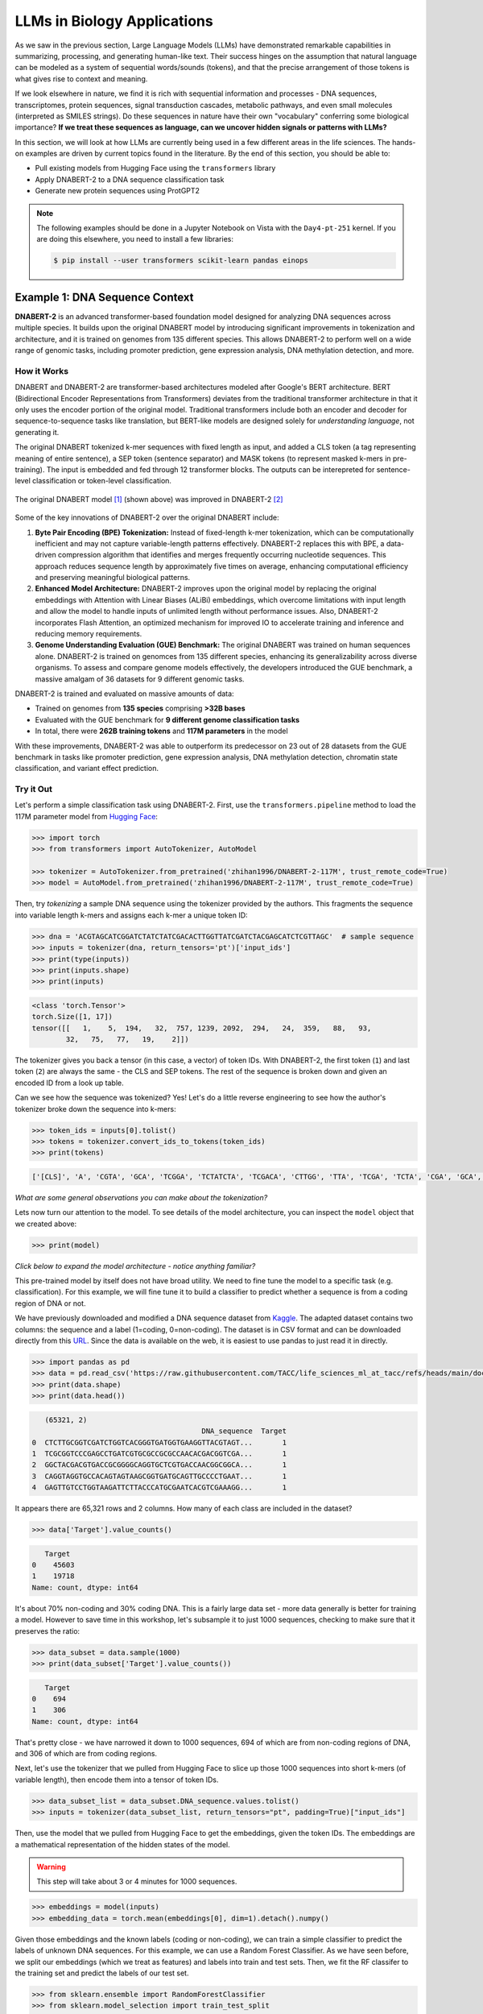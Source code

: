 LLMs in Biology Applications
============================

As we saw in the previous section, Large Language Models (LLMs) have demonstrated remarkable
capabilities in summarizing, processing, and generating human-like text. Their success hinges on the
assumption that natural language can be modeled as a system of sequential words/sounds (tokens), and
that the precise arrangement of those tokens is what gives rise to context and meaning.

If we look elsewhere in nature, we find it is rich with sequential information and processes - DNA
sequences, transcriptomes, protein sequences, signal transduction cascades, metabolic pathways, and
even small molecules (interpreted as SMILES strings). Do these sequences in nature have their own
"vocabulary" conferring some biological importance? **If we treat these sequences as language, can
we uncover hidden signals or patterns with LLMs?**

In this section, we will look at how LLMs are currently being used in a few different areas in the
life sciences. The hands-on examples are driven by current topics found in the literature. By the
end of this section, you should be able to:

* Pull existing models from Hugging Face using the ``transformers`` library
* Apply DNABERT-2 to a DNA sequence classification task
* Generate new protein sequences using ProtGPT2

.. note:: 

   The following examples should be done in a Jupyter Notebook on Vista with the ``Day4-pt-251``
   kernel. If you are doing this elsewhere, you need to install a few libraries:

   .. code-block:: console

       $ pip install --user transformers scikit-learn pandas einops


Example 1: DNA Sequence Context
-------------------------------

**DNABERT-2** is an advanced transformer-based foundation model designed for analyzing DNA sequences
across multiple species. It builds upon the original DNABERT model by introducing significant
improvements in tokenization and architecture, and it is trained on genomes from 135 different
species. This allows DNABERT-2 to perform well on a wide range of genomic tasks, including promoter
prediction, gene expression analysis, DNA methylation detection, and more.


How it Works
^^^^^^^^^^^^

DNABERT and DNABERT-2 are transformer-based architectures modeled after Google's BERT architecture.
BERT (Bidirectional Encoder Representations from Transformers) deviates from the traditional 
transformer architecture in that it only uses the encoder portion of the original model. Traditional
transformers include both an encoder and decoder for sequence-to-sequence tasks like translation,
but BERT-like models are designed solely for *understanding language*, not generating it.

The original DNABERT tokenized k-mer sequences with fixed length as input, and added a CLS token (a
tag representing meaning of entire sentence), a SEP token (sentence separator) and MASK tokens (to
represent masked k-mers in pre-training). The input is embedded and fed through 12 transformer
blocks. The outputs can be interepreted for sentence-level classification or token-level
classification.

.. figure:: ./images/dnabert_model.png
   :width: 800
   :align: center

   The original DNABERT model [1]_ (shown above) was improved in DNABERT-2 [2]_


Some of the key innovations of DNABERT-2 over the original DNABERT include:

1. **Byte Pair Encoding (BPE) Tokenization:** Instead of fixed-length k-mer tokenization, which can
   be computationally inefficient and may not capture variable-length patterns effectively.
   DNABERT-2 replaces this with BPE, a data-driven compression algorithm that identifies and merges
   frequently occurring nucleotide sequences. This approach reduces sequence length by approximately
   five times on average, enhancing computational efficiency and preserving meaningful biological
   patterns.

2. **Enhanced Model Architecture:** DNABERT-2 improves upon the original model by replacing the
   original embeddings with Attention with Linear Biases (ALiBi) embeddings, which overcome
   limitations with input length and allow the model to handle inputs of unlimited length without
   performance issues. Also, DNABERT-2 incorporates Flash Attention, an optimized mechanism for 
   improved IO to accelerate training and inference and reducing memory requirements.

3. **Genome Understanding Evaluation (GUE) Benchmark:** The original DNABERT was trained on human
   sequences alone. DNABERT-2 is trained on genomces from 135 different species, enhancing its
   generalizability across diverse organisms. To assess and compare genome models effectively, the
   developers introduced the GUE benchmark, a massive amalgam of 36 datasets for 9 different genomic
   tasks.


DNABERT-2 is trained and evaluated on massive amounts of data:

* Trained on genomes from **135 species** comprising **>32B bases**
* Evaluated with the GUE benchmark for **9 different genome classification tasks**
* In total, there were **262B training tokens** and **117M parameters** in the model

With these improvements, DNABERT-2 was able to outperform its predecessor on 23 out of 28 datasets 
from the GUE benchmark in tasks like promoter prediction, gene expression analysis, DNA methylation
detection, chromatin state classification, and variant effect prediction.


Try it Out
^^^^^^^^^^

Let's perform a simple classification task using DNABERT-2. First, use the ``transformers.pipeline``
method to load the 117M parameter model from
`Hugging Face <https://huggingface.co/zhihan1996/DNABERT-2-117M>`__:

.. code-block:: python

   >>> import torch
   >>> from transformers import AutoTokenizer, AutoModel

   >>> tokenizer = AutoTokenizer.from_pretrained('zhihan1996/DNABERT-2-117M', trust_remote_code=True)
   >>> model = AutoModel.from_pretrained('zhihan1996/DNABERT-2-117M', trust_remote_code=True)

Then, try *tokenizing* a sample DNA sequence using the tokenizer provided by the authors. This
fragments the sequence into variable length k-mers and assigns each k-mer a unique token ID:

.. code-block:: python

   >>> dna = 'ACGTAGCATCGGATCTATCTATCGACACTTGGTTATCGATCTACGAGCATCTCGTTAGC'  # sample sequence
   >>> inputs = tokenizer(dna, return_tensors='pt')['input_ids']
   >>> print(type(inputs))
   >>> print(inputs.shape)
   >>> print(inputs)

.. code-block:: text

   <class 'torch.Tensor'>
   torch.Size([1, 17])
   tensor([[   1,    5,  194,   32,  757, 1239, 2092,  294,   24,  359,   88,   93,
           32,   75,   77,   19,    2]])

The tokenizer gives you back a tensor (in this case, a vector) of token IDs. With DNABERT-2, the
first token (``1``) and last token (``2``) are always the same - the CLS and SEP tokens. The rest of
the sequence is broken down and given an encoded ID from a look up table.

Can we see how the sequence was tokenized? Yes! Let's do a little reverse engineering to see how
the author's tokenizer broke down the sequence into k-mers:

.. code-block:: python

   >>> token_ids = inputs[0].tolist()
   >>> tokens = tokenizer.convert_ids_to_tokens(token_ids)
   >>> print(tokens)

.. code-block:: text

   ['[CLS]', 'A', 'CGTA', 'GCA', 'TCGGA', 'TCTATCTA', 'TCGACA', 'CTTGG', 'TTA', 'TCGA', 'TCTA', 'CGA', 'GCA', 'TCTC', 'GTTA', 'GC', '[SEP]']

*What are some general observations you can make about the tokenization?*

Lets now turn our attention to the model. To see details of the model architecture, you can inspect
the ``model`` object that we created above: 

.. code-block:: python

   >>> print(model)

*Click below to expand the model architecture - notice anything familiar?*

.. toggle::

   .. code-block:: text

      BertModel(
        (embeddings): BertEmbeddings(
          (word_embeddings): Embedding(4096, 768)
          (token_type_embeddings): Embedding(2, 768)
          (LayerNorm): LayerNorm((768,), eps=1e-12, elementwise_affine=True)
          (dropout): Dropout(p=0.1, inplace=False)
        )
        (encoder): BertEncoder(
          (layer): ModuleList(
            (0-11): 12 x BertLayer(
              (attention): BertUnpadAttention(
                (self): BertUnpadSelfAttention(
                  (dropout): Dropout(p=0.0, inplace=False)
                  (Wqkv): Linear(in_features=768, out_features=2304, bias=True)
                )
                (output): BertSelfOutput(
                  (dense): Linear(in_features=768, out_features=768, bias=True)
                  (LayerNorm): LayerNorm((768,), eps=1e-12, elementwise_affine=True)
                  (dropout): Dropout(p=0.1, inplace=False)
                )
              )
              (mlp): BertGatedLinearUnitMLP(
                (gated_layers): Linear(in_features=768, out_features=6144, bias=False)
                (act): GELU(approximate='none')
                (wo): Linear(in_features=3072, out_features=768, bias=True)
                (dropout): Dropout(p=0.1, inplace=False)
                (layernorm): LayerNorm((768,), eps=1e-12, elementwise_affine=True)
              )
            )
          )
        )
        (pooler): BertPooler(
          (dense): Linear(in_features=768, out_features=768, bias=True)
          (activation): Tanh()
        )
      )

This pre-trained model by itself does not have broad utility. We need to fine tune the model to a 
specific task (e.g. classification). For this example, we will fine tune it to build a classifier
to predict whether a sequence is from a coding region of DNA or not.

We have previously downloaded and modified a DNA sequence dataset from
`Kaggle <https://www.kaggle.com/datasets/adnanyaramis/coding-noncoding-dna-sequences>`_. The adapted
dataset contains two columns: the sequence and a label (1=coding, 0=non-coding). The dataset is in
CSV format and can be downloaded directly from this
`URL <https://raw.githubusercontent.com/TACC/life_sciences_ml_at_tacc/refs/heads/main/docs/section5/files/Coding_NonCoding_DNA_Sequences.csv>`_.
Since the data is available on the web, it is easiest to use pandas to just read it in directly.

.. code-block:: python

   >>> import pandas as pd
   >>> data = pd.read_csv('https://raw.githubusercontent.com/TACC/life_sciences_ml_at_tacc/refs/heads/main/docs/section5/files/Coding_NonCoding_DNA_Sequences.csv')
   >>> print(data.shape)
   >>> print(data.head())

.. code-block:: text

      (65321, 2)
                                           DNA_sequence  Target
   0  CTCTTGCGGTCGATCTGGTCACGGGTGATGGTGAAGGTTACGTAGT...       1
   1  TCGCGGTCCCGAGCCTGATCGTGCGCCGCGCCAACACGACGGTCGA...       1
   2  GGCTACGACGTGACCGCGGGGCAGGTGCTCGTGACCAACGGCGGCA...       1
   3  CAGGTAGGTGCCACAGTAGTAAGCGGTGATGCAGTTGCCCCTGAAT...       1
   4  GAGTTGTCCTGGTAAGATTCTTACCCATGCGAATCACGTCGAAAGG...       1

It appears there are 65,321 rows and 2 columns. How many of each class are included in the dataset?

.. code-block:: python

   >>> data['Target'].value_counts()

.. code-block:: text

      Target
   0    45603
   1    19718
   Name: count, dtype: int64

It's about 70% non-coding and 30% coding DNA. This is a fairly large data set - more data generally
is better for training a model. However to save time in this workshop, let's subsample it to just
1000 sequences, checking to make sure that it preserves the ratio:

.. code-block:: python
   
   >>> data_subset = data.sample(1000)
   >>> print(data_subset['Target'].value_counts())

.. code-block:: text

      Target
   0    694
   1    306
   Name: count, dtype: int64

That's pretty close - we have narrowed it down to 1000 sequences, 694 of which are from non-coding
regions of DNA, and 306 of which are from coding regions. 

Next, let's use the tokenizer that we pulled from Hugging Face to slice up those 1000 sequences into
short k-mers (of variable length), then encode them into a tensor of token IDs. 


.. code-block:: python

   >>> data_subset_list = data_subset.DNA_sequence.values.tolist() 
   >>> inputs = tokenizer(data_subset_list, return_tensors="pt", padding=True)["input_ids"]


Then, use the model that we pulled from Hugging Face to get the embeddings, given the token IDs.
The embeddings are a mathematical representation of the hidden states of the model. 

.. warning::

   This step will take about 3 or 4 minutes for 1000 sequences.


.. code-block:: python

   >>> embeddings = model(inputs)
   >>> embedding_data = torch.mean(embeddings[0], dim=1).detach().numpy()


Given those embeddings and the known labels (coding or non-coding), we can train a simple classifier
to predict the labels of unknown DNA sequences. For this example, we can use a Random Forest 
Classifier. As we have seen before, we split our embeddings (which we treat as features) and labels
into train and test sets. Then, we fit the RF classifer to the training set and predict the labels
of our test set.

.. code-block:: python

   >>> from sklearn.ensemble import RandomForestClassifier
   >>> from sklearn.model_selection import train_test_split

   >>> X_train, X_test, y_train, y_test = train_test_split(embedding_data, data_subset.Target, test_size=0.3, stratify=data_subset.Target, random_state=1)
   >>> rf = RandomForestClassifier()
   >>> rf.fit(X_train, y_train)
   >>> y_pred = rf.predict(X_test)

How did we do?

.. code-block:: python

   >>> from sklearn.metrics import accuracy_score, precision_score, recall_score, f1_score

   >>> acc = accuracy_score(y_test, y_pred)
   >>> precision = precision_score(y_test, y_pred)
   >>> recall = recall_score(y_test, y_pred)
   >>> f1 = f1_score(y_test, y_pred)

.. code-block:: python

   >>> print(f'accuracy = {acc}')
   >>> print(f'precision = {precision}')
   >>> print(f'recall = {recall}')
   >>> print(f'f1 = {f1}')

.. code-block:: text

   accuracy = 0.6766666666666666
   precision = 0.48148148148148145
   recall = 0.13541666666666666
   f1 = 0.21138211382113822

Accuracy of 0.676 is not too bad for fine tuning on that small subset of labeled DNA. Would accuracy
improve if we trained over the entire dataset?

What about that sequence from above? 

.. code-block:: python

   >>> dna = 'ACGTAGCATCGGATCTATCTATCGACACTTGGTTATCGATCTACGAGCATCTCGTTAGC'
   >>> dna_tokenized = tokenizer(dna, return_tensors='pt')['input_ids']
   >>> dna_embedded = model(dna_tokenized)
   >>> dna_embedded_data = torch.mean(dna_embedded[0], dim=1).detach().numpy()
   >>> pred=rf.predict(dna_embedded_data)
   >>> print(pred)

.. code-block:: text

   [0]

Congratulations! You've successfully completed a simple classification task using DNABERT-2.


Other Notable DNA Sequence Models
^^^^^^^^^^^^^^^^^^^^^^^^^^^^^^^^^

* `DNABERT-S <https://doi.org/10.48550/arXiv.2402.08777>`_  - Species-specific genomic analyses 
* `DNAGPT <https://doi.org/10.48550/arXiv.2307.05628>`_ - Variant calling and motif discovery
* `HyenaDNA <https://doi.org/10.48550/arXiv.2306.15794>`_ - Long range genomic sequence modeling
* `GROVER <https://doi.org/10.1038/s42256-024-00872-0>`_ - DNA sequence context and language rules
  for the human genome


Example 2: Protein Design
-------------------------

**ProtGPT2** is a specialized LLM trained by transfer learning of protein sequence information on
top of GPT-2. It is designed to generate novel protein sequences following biological principles of
naturally-occurring proteins. Sequences generated by ProtGPT2 have typical amino acid compositions,
generally are predicted to be globular, and sequence searches show they are distantly related to
real proteins, yet they exist in a new and unexplored protein space.


How it Works
^^^^^^^^^^^^

ProtGPT2 works by leveraging a GPT-2-like transformer architecture. GPT-2 (Generative Pretrained
Transformer 2) also deviates from the traditional transformer architecture by only using the decoder
portion of the model. As mentioned above, the full transformer includes both an encoder and decoder
for tasks like translation, but GPT-2-like models are designed for generative tasks such as text
completion. It uses a unidirectional (left-to-right) attention mechanism, meaning each token pays
attention (attention is all you need!) only to previous tokens, which enables text generation. This
contrasts with *bidirectional* models like BERT, which use bidirectional attention for deeper
language understanding.

ProtGPT2 is trained specifically on protein sequence data. The model learns patterns, motifs, and
structural features inherent in protein sequences by analyzing vast datasets of known proteins. This
training enables ProtGPT2 to generate sequences that are not only syntactically valid but also
biologically meaningful.

The process involves:

* **Tokenization**: Protein sequences are broken down into smaller units (amino acid tokens) for
  processing
* **Training**: The model is trained on large datasets of protein sequences to predict the next
  token in a sequence, capturing contextual relationships
* **Generation**: Using the learned patterns, the model can generate new protein sequences by
  sampling from the probability distribution of possible tokens

Massive amounts of data go into the training and evaluation:

* An autoregressive transformer model with **738 million parameters**
* Trained on **~50 million non-annotated protein sequences** spanning all of known protein space
* Generated and predicted structural and chemical properties for **10,000 new sequences**

The authors report that by finetuning the model on a subset of sequences that a user chooses, the 
model can be biased toward certain end goals. For example: 

* Designing proteins with specific properties
* Tune or alter biochemical functions of natural proteins
* Exploring sequence space for novel enzymes or therapeutic proteins
* Understanding sequence-function relationships

.. figure:: ./images/protgpt2_space.png
   :width: 800
   :align: center

   Protein space and example proteins sampled by ProtGPT2 [3]_


Try it Out
^^^^^^^^^^

Use the ``transformers.pipeline`` method to load the ``protgpt2`` model from
`Hugging Face <https://huggingface.co/nferruz/ProtGPT2>`__:

.. code-block:: python

   >>> from transformers import pipeline
   >>> protgpt2 = pipeline('text-generation', model="nferruz/ProtGPT2")

.. code-block:: text

   config.json:  100%   850/850  [00:00<00:00,  164kB/s]
   pytorch_model.bin:  100%   3.13G/3.13G  [00:39<00:00,  76.7MB/s]
   model.safetensors:  100%   3.13G/3.13G  [00:29<00:00,  107MB/s]
   vocab.json:  100%   655k/655k  [00:00<00:00,  6.85MB/s]
   merges.txt:  100%   314k/314k  [00:00<00:00,  5.05MB/s]
   tokenizer.json:  100%   1.07M/1.07M  [00:00<00:00,  5.44MB/s]
   special_tokens_map.json:  100%   357/357  [00:00<00:00,  71.7kB/s]

The model may take a few minutes to download from the web, but inference only takes a few seconds.
Use the default parameters to generate 10 brand new protein sequences:

.. code-block:: python

   >>> sequences = protgpt2("<|endoftext|>", max_length=100, do_sample=True, top_k=950, repetition_penalty=1.2, num_return_sequences=10, eos_token_id=0)

A few of the important parameters:

* ``"<|endoftext|>"``: the starting token, in this case interpreted as starting anew or the amino
  acid M
* ``max_length=100``: sets the maximum token length returned where each token is around four amino
  acids
* ``do_sample=True``: enables sampling instead of greedy decoding, meaning the model will not just
  take the next token with the highest likelihood, instead it will randomly sample from the 
  probability distribution of likely 
* ``top_k=950``: number of most probably next tokens that are considered for sampling at each step
* ``repetition_penalty=1.2``: applies a penalty for repeating tokens
* ``num_return_sequences=10``: specifies how many sequences to generate
* ``eos_token_id=0``: generation ceases (end of sequence / EOS) if token 0 is produced


The returned ``sequences`` object is a simple list that contains the generated sequences. Because
the model samples a probability distribution, the sequences should be different every time:

.. code-block:: python

   >>> print(type(sequences))
   >>> print(len(sequences))
   >>> print(sequences[0])

.. code-block:: text

   <class 'list'>
   10
   {'generated_text': '<|endoftext|>\nMAHTRENQWTAMRTLWFRLACLALVVMAITSCEEEEDDTVTRQFADVTSTLPAGITTVQF\nSNAFAGSVTWMTGEATTGPDITIVITGTGFESVASDNSVILTIGDVVVDVIQWSGTEIKI\nSVPASAVASTAKLEIKNMNGLSLDLPAKIKAAFTSINGGSNPNPSGGTNNIIIAGGPFAN\nGYSNIGQFKVGAPATGDDYALIQGNFLENPETGLFYIQLRRAEDSGQTYDLYFSKDDGTN\nWNSPVNLSGTVSPS'}

Alternatively, seed the model with a starting sequence token that you want to build from. For 
example, you may provide an N-termninal sequence or motif for a certain class of proteins (membrane
bound, RNA-binding, etc.) and the model should generate other sequences with similar behavior.

.. code-block:: python

   >>> sequences = protgpt2("<|endoftext|>\nMKTAYIAKQRQISFVKSHFSRQDILDLWIYHTQGYFPDWQNY", max_length=100, do_sample=True, top_k=950, repetition_penalty=1.2, num_return_sequences=1, eos_token_id=0)
   >>> print(sequences[0]['generated_text'])


.. code-block:: text

   <|endoftext|>
   MKTAYIAKQRQISFVKSHFSRQDILDLWIYHTQGYFPDWQNYYLEHLNFMLQDLHPGSSL
   PLILEIGCGSGEFLNYLAQKHQVLGVDINPDEIELAKHINPDANFLVAQAEALPFHKNTF
   DYVLCMEVIEHLPNPELLINECKRVLKPNGTLLFTTPNFQSLQNRIKLLLGRSPKSQYYG
   QEQFGHVNFFEVSSIKEIVKRFGLKPVKQKTFFPYIPSLSILHFIMNVFPIGYKFFCYLY
   FRKEED

Congratulations! You've likely generated realistic protein sequences that no one has ever seen 
before. Perhaps think about plugging them in to
`Alphafold3 <https://docs.tacc.utexas.edu/software/alphafold3/>`_ to model the structure.


Other Notable Protein Sequence Models
^^^^^^^^^^^^^^^^^^^^^^^^^^^^^^^^^^^^^

* `ProteinBERT <https://doi.org/10.1093/bioinformatics/btac020>`_ - Prediction of protein-protein
  interactions
* `ESMFold <https://doi.org/10.1126/science.ade2574>`_ - Protein folding mechanisms and interactions
* `ProGen <https://doi.org/10.1038/s41587-022-01618-2>`_ - Generate novel protein sequences given
  natural language prompts




Additional Resources
--------------------

* `DNABERT-2 on Hugging Face <https://huggingface.co/zhihan1996/DNABERT-2-117M>`_
* `DNABERT-2 on GitHub <https://github.com/MAGICS-LAB/DNABERT_2>`_
* `DNABERT-2 Classification Exercise Adapted from <https://www.kaggle.com/code/gabrielcabas/dnabert-for-classification>`_
* `Coding and Non-noncoding Data Adapted from <Data adapted from https://www.kaggle.com/datasets/adnanyaramis/coding-noncoding-dna-sequences>`_
* `ProtGPT2 on Hugging Face <https://huggingface.co/nferruz/ProtGPT2>`_
* `LLM Applications in Bioinformatics Review 1 <https://www.sciencedirect.com/science/article/pii/S2001037024003209>`_
* `LLM Applications in Bioinformatics Review 2 <https://pmc.ncbi.nlm.nih.gov/articles/PMC10802675/>`_


References
^^^^^^^^^^

.. [1] Ji, Y., Zhou, Z., Liu, H. & Ramana V Davuluri, R.V., DNABERT: pre-trained Bidirectional Encoder Representations from Transformers model for DNA-language in genome. Bioinformatics 37, 2112-2120 (2021). https://doi.org/10.1093/bioinformatics/btab083
.. [2] Zhou, Z., Ji, Y., Li, W., Dutta, P., Davuluri, R.V., and Liu, H. DNABERT-2: Efficient Foundation Model and Benchmark For Multi-Species Genome. arXiv, 2306.15006, (2023). https://doi.org/10.48550/arXiv.2306.15006
.. [3] Ferruz, N., Schmidt, S. & Höcker, B. ProtGPT2 is a deep unsupervised language model for protein design. Nat Commun 13, 4348 (2022). https://doi.org/10.1038/s41467-022-32007-7